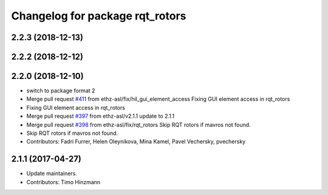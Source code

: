 ^^^^^^^^^^^^^^^^^^^^^^^^^^^^^^^^
Changelog for package rqt_rotors
^^^^^^^^^^^^^^^^^^^^^^^^^^^^^^^^

2.2.3 (2018-12-13)
------------------

2.2.2 (2018-12-12)
------------------

2.2.0 (2018-12-10)
------------------
* switch to package format 2
* Merge pull request `#411 <https://github.com/ethz-asl/rotors_simulator/issues/411>`_ from ethz-asl/fix/hil_gui_element_access
  Fixing GUI element access in rqt_rotors
* Fixing GUI element access in rqt_rotors
* Merge pull request `#397 <https://github.com/ethz-asl/rotors_simulator/issues/397>`_ from ethz-asl/v2.1.1
  update to 2.1.1
* Merge pull request `#398 <https://github.com/ethz-asl/rotors_simulator/issues/398>`_ from ethz-asl/fix/rqt_rotors
  Skip RQT rotors if mavros not found.
* Skip RQT rotors if mavros not found.
* Contributors: Fadri Furrer, Helen Oleynikova, Mina Kamel, Pavel Vechersky, pvechersky

2.1.1 (2017-04-27)
-----------
* Update maintainers.
* Contributors: Timo Hinzmann
